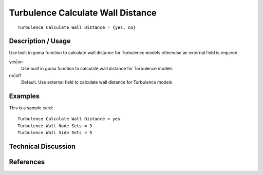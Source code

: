 **********************************
Turbulence Calculate Wall Distance
**********************************

::

    Turbulence Calculate Wall Distance = {yes, no}

-----------------------
Description / Usage
-----------------------

Use built in goma function to calculate wall distance for Turbulence models
otherwise an external field is required.

yes|on
    Use built in goma function to calculate wall distance for Turbulence models

no|off
    Default. Use external field to calculate wall distance for Turbulence models

------------
Examples
------------

This is a sample card:
::

    Turbulence Calculate Wall Distance = yes
    Turbulence Wall Node Sets = 3
    Turbulence Wall Side Sets = 5

-------------------------
Technical Discussion
-------------------------

--------------
References
--------------
